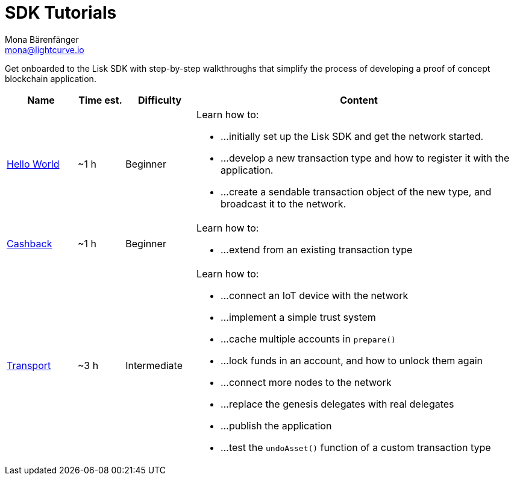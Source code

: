 = SDK Tutorials
Mona Bärenfänger <mona@lightcurve.io>
:toc:

Get onboarded to the Lisk SDK with step-by-step walkthroughs that simplify the process of developing a proof of concept blockchain application.

[cols="15,10,15,70",options="header",stripes="hover"]
|===
|Name
|Time est.
|Difficulty
|Content

| xref:tutorials/hello-world.adoc[Hello World]
|~1 h
|Beginner
a|
Learn how to:

* ...initially set up the Lisk SDK and get the network started.
* ...develop a new transaction type and how to register it with the application.
* ...create a sendable transaction object of the new type, and broadcast it to the network.

| xref:tutorials/cashback.adoc[Cashback]
|~1 h
|Beginner
a|
Learn how to:

* ...extend from an existing transaction type

| xref:tutorials/transport.adoc[Transport]
|~3 h
|Intermediate
a|
Learn how to:

* ...connect an IoT device with the network
* ...implement a simple trust system
* ...cache multiple accounts in `prepare()`
* ...lock funds in an account, and how to unlock them again
* ...connect more nodes to the network
* ...replace the genesis delegates with real delegates
* ...publish the application
* ...test the `undoAsset()` function of a custom transaction type

|===
